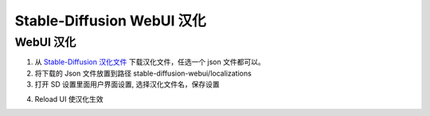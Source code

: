 .. _Stable-Diffusion WebUI 汉化:

Stable-Diffusion WebUI 汉化
================================================================================

WebUI 汉化
--------------------------------------------------------------------------------

1. 从 `Stable-Diffusion 汉化文件 <https://github.com/VinsonLaro/stable-diffusion-webui-chinese/tree/main/localizations>`_ 下载汉化文件，任选一个 json 文件都可以。
#. 将下载的 Json 文件放置到路径 stable-diffusion-webui/localizations

#. 打开 SD 设置里面用户界面设置, 选择汉化文件名，保存设置

.. image:: ./imgs/hanhua.png

4. Reload UI 使汉化生效

